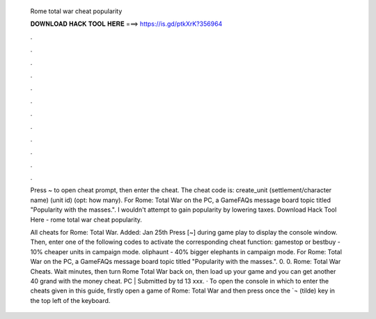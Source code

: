   Rome total war cheat popularity
  
  
  
  𝐃𝐎𝐖𝐍𝐋𝐎𝐀𝐃 𝐇𝐀𝐂𝐊 𝐓𝐎𝐎𝐋 𝐇𝐄𝐑𝐄 ===> https://is.gd/ptkXrK?356964
  
  
  
  .
  
  
  
  .
  
  
  
  .
  
  
  
  .
  
  
  
  .
  
  
  
  .
  
  
  
  .
  
  
  
  .
  
  
  
  .
  
  
  
  .
  
  
  
  .
  
  
  
  .
  
  Press ~ to open cheat prompt, then enter the cheat. The cheat code is: create_unit (settlement/character name) (unit id) (opt: how many). For Rome: Total War on the PC, a GameFAQs message board topic titled "Popularity with the masses.". I wouldn't attempt to gain popularity by lowering taxes. Download Hack Tool Here -  rome total war cheat popularity.
  
  All cheats for Rome: Total War. Added: Jan 25th Press [~] during game play to display the console window. Then, enter one of the following codes to activate the corresponding cheat function: gamestop or bestbuy - 10% cheaper units in campaign mode. oliphaunt - 40% bigger elephants in campaign mode. For Rome: Total War on the PC, a GameFAQs message board topic titled "Popularity with the masses.". 0. 0. Rome: Total War Cheats. Wait minutes, then turn Rome Total War back on, then load up your game and you can get another 40 grand with the money cheat. PC | Submitted by td 13 xxx. · To open the console in which to enter the cheats given in this guide, firstly open a game of Rome: Total War and then press once the `¬ (tilde) key in the top left of the keyboard.
